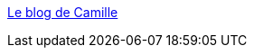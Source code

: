 :jbake-type: post
:jbake-status: published
:jbake-title: Le blog de Camille
:jbake-tags: adult,image,gallerie,érotisme,porn,_mois_avr.,_année_2005
:jbake-date: 2005-04-13
:jbake-depth: ../
:jbake-uri: shaarli/1113379326000.adoc
:jbake-source: https://nicolas-delsaux.hd.free.fr/Shaarli?searchterm=http%3A%2F%2Fcammm00.free.fr%2Fblog%2F&searchtags=adult+image+gallerie+%C3%A9rotisme+porn+_mois_avr.+_ann%C3%A9e_2005
:jbake-style: shaarli

http://cammm00.free.fr/blog/[Le blog de Camille]


